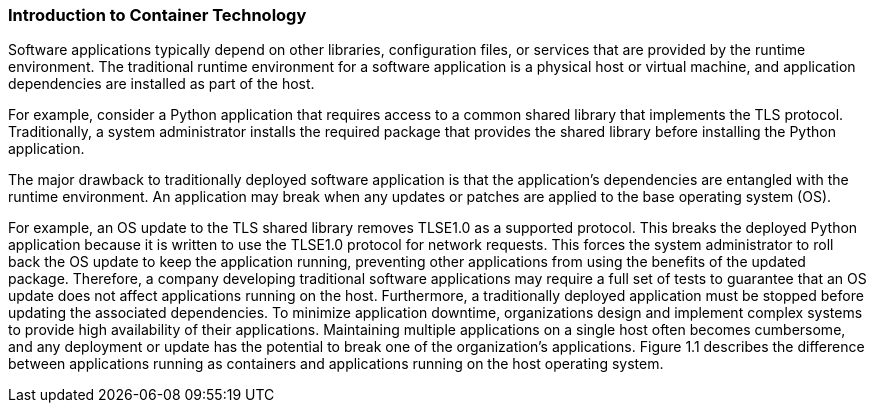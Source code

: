### Introduction to Container Technology

Software applications typically depend on other libraries, configuration files, or services that
are provided by the runtime environment. The traditional runtime environment for a software
application is a physical host or virtual machine, and application dependencies are installed as part
of the host.

For example, consider a Python application that requires access to a common shared library that
implements the TLS protocol. Traditionally, a system administrator installs the required package
that provides the shared library before installing the Python application.

The major drawback to traditionally deployed software application is that the application's
dependencies are entangled with the runtime environment. An application may break when any
updates or patches are applied to the base operating system (OS).

For example, an OS update to the TLS shared library removes TLSE1.0 as a supported protocol.
This breaks the deployed Python application because it is written to use the TLSE1.0 protocol for
network requests. This forces the system administrator to roll back the OS update to keep the
application running, preventing other applications from using the benefits of the updated package.
Therefore, a company developing traditional software applications may require a full set of tests to
guarantee that an OS update does not affect applications running on the host.
Furthermore, a traditionally deployed application must be stopped before updating the associated
dependencies. To minimize application downtime, organizations design and implement complex
systems to provide high availability of their applications. Maintaining multiple applications on a
single host often becomes cumbersome, and any deployment or update has the potential to break
one of the organization's applications.
Figure 1.1 describes the difference between applications running as containers and applications
running on the host operating system.
